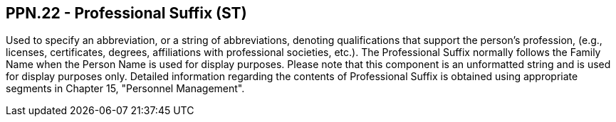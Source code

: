 == PPN.22 - Professional Suffix (ST)

[datatype-definition]
Used to specify an abbreviation, or a string of abbreviations, denoting qualifications that support the person’s profession, (e.g., licenses, certificates, degrees, affiliations with professional societies, etc.). The Professional Suffix normally follows the Family Name when the Person Name is used for display purposes. Please note that this component is an unformatted string and is used for display purposes only. Detailed information regarding the contents of Professional Suffix is obtained using appropriate segments in Chapter 15, "Personnel Management".

